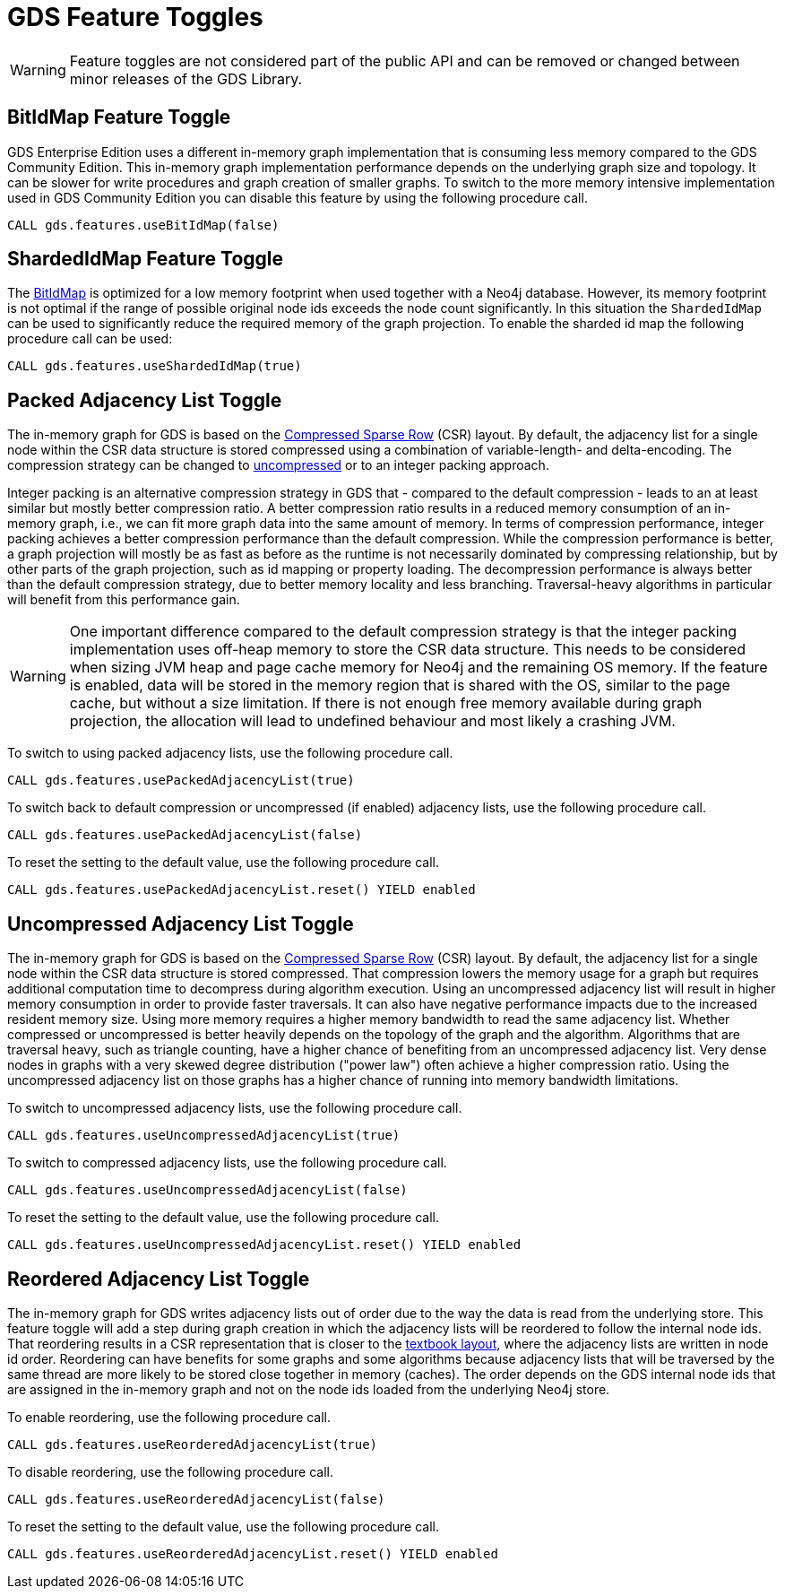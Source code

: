 [[feature-toggles]]
= GDS Feature Toggles
:description: This section describes the available feature toggles in the Neo4j Graph Data Science library.


WARNING: Feature toggles are not considered part of the public API and can be removed or changed between minor releases of the GDS Library.


[.enterprise-edition]
[[bit-id-map-feature-toggle]]
== BitIdMap Feature Toggle

GDS Enterprise Edition uses a different in-memory graph implementation that is consuming less memory compared to the GDS Community Edition.
This in-memory graph implementation performance depends on the underlying graph size and topology.
It can be slower for write procedures and graph creation of smaller graphs.
To switch to the more memory intensive implementation used in GDS Community Edition you can disable this feature by using the following procedure call.

[source, cypher, role=noplay]
----
CALL gds.features.useBitIdMap(false)
----

[.enterprise-edition]
[[sharded-id-map-feature-toggle]]
== ShardedIdMap Feature Toggle

The xref:production-deployment/feature-toggles.adoc#bit-id-map-feature-toggle[BitIdMap] is optimized for a low memory footprint when used together with a Neo4j database.
However, its memory footprint is not optimal if the range of possible original node ids exceeds the node count significantly.
In this situation the `ShardedIdMap` can be used to significantly reduce the required memory of the graph projection.
To enable the sharded id map the following procedure call can be used:

[source, cypher, role=noplay]
----
CALL gds.features.useShardedIdMap(true)
----

[[packed-adjacency-list-feature-toggle]]
== Packed Adjacency List Toggle

The in-memory graph for GDS is based on the https://en.wikipedia.org/wiki/Sparse_matrix#Compressed_sparse_row_(CSR,_CRS_or_Yale_format)[Compressed Sparse Row] (CSR) layout.
By default, the adjacency list for a single node within the CSR data structure is stored compressed using a combination of variable-length- and delta-encoding.
The compression strategy can be changed to xref:production-deployment/feature-toggles.adoc#uncompressed-adjacency-list-feature-toggle[uncompressed] or to an integer packing approach.

Integer packing is an alternative compression strategy in GDS that - compared to the default compression - leads to an at least similar but mostly better compression ratio.
A better compression ratio results in a reduced memory consumption of an in-memory graph, i.e., we can fit more graph data into the same amount of memory.
In terms of compression performance, integer packing achieves a better compression performance than the default compression.
While the compression performance is better, a graph projection will mostly be as fast as before as the runtime is not necessarily dominated by compressing relationship, but by other parts of the graph projection, such as id mapping or property loading.
The decompression performance is always better than the default compression strategy, due to better memory locality and less branching.
Traversal-heavy algorithms in particular will benefit from this performance gain.

WARNING: One important difference compared to the default compression strategy is that the integer packing implementation uses off-heap memory to store the CSR data structure.
This needs to be considered when sizing JVM heap and page cache memory for Neo4j and the remaining OS memory.
If the feature is enabled, data will be stored in the memory region that is shared with the OS, similar to the page cache, but without a size limitation.
If there is not enough free memory available during graph projection, the allocation will lead to undefined behaviour and most likely a crashing JVM.

To switch to using packed adjacency lists, use the following procedure call.

[source, cypher, role=noplay]
----
CALL gds.features.usePackedAdjacencyList(true)
----

To switch back to default compression or uncompressed (if enabled) adjacency lists, use the following procedure call.

[source, cypher, role=noplay]
----
CALL gds.features.usePackedAdjacencyList(false)
----

To reset the setting to the default value, use the following procedure call.

[source, cypher, role=noplay]
----
CALL gds.features.usePackedAdjacencyList.reset() YIELD enabled
----

[[uncompressed-adjacency-list-feature-toggle]]
== Uncompressed Adjacency List Toggle

The in-memory graph for GDS is based on the https://en.wikipedia.org/wiki/Sparse_matrix#Compressed_sparse_row_(CSR,_CRS_or_Yale_format)[Compressed Sparse Row] (CSR) layout.
By default, the adjacency list for a single node within the CSR data structure is stored compressed.
That compression lowers the memory usage for a graph but requires additional computation time to decompress during algorithm execution.
Using an uncompressed adjacency list will result in higher memory consumption in order to provide faster traversals.
It can also have negative performance impacts due to the increased resident memory size.
Using more memory requires a higher memory bandwidth to read the same adjacency list.
Whether compressed or uncompressed is better heavily depends on the topology of the graph and the algorithm.
Algorithms that are traversal heavy, such as triangle counting, have a higher chance of benefiting from an uncompressed adjacency list.
Very dense nodes in graphs with a very skewed degree distribution ("power law") often achieve a higher compression ratio.
Using the uncompressed adjacency list on those graphs has a higher chance of running into memory bandwidth limitations.

To switch to uncompressed adjacency lists, use the following procedure call.

[source, cypher, role=noplay]
----
CALL gds.features.useUncompressedAdjacencyList(true)
----

To switch to compressed adjacency lists, use the following procedure call.

[source, cypher, role=noplay]
----
CALL gds.features.useUncompressedAdjacencyList(false)
----

To reset the setting to the default value, use the following procedure call.

[source, cypher, role=noplay]
----
CALL gds.features.useUncompressedAdjacencyList.reset() YIELD enabled
----

[[reordered-adjacency-list-feature-toggle]]
== Reordered Adjacency List Toggle

The in-memory graph for GDS writes adjacency lists out of order due to the way the data is read from the underlying store.
This feature toggle will add a step during graph creation in which the adjacency lists will be reordered to follow the internal node ids.
That reordering results in a CSR representation that is closer to the https://en.wikipedia.org/wiki/Sparse_matrix#Compressed_sparse_row_(CSR,_CRS_or_Yale_format)[textbook layout], where the adjacency lists are written in node id order.
Reordering can have benefits for some graphs and some algorithms because adjacency lists that will be traversed by the same thread are more likely to be stored close together in memory (caches).
The order depends on the GDS internal node ids that are assigned in the in-memory graph and not on the node ids loaded from the underlying Neo4j store.

To enable reordering, use the following procedure call.

[source, cypher, role=noplay]
----
CALL gds.features.useReorderedAdjacencyList(true)
----

To disable reordering, use the following procedure call.

[source, cypher, role=noplay]
----
CALL gds.features.useReorderedAdjacencyList(false)
----

To reset the setting to the default value, use the following procedure call.

[source, cypher, role=noplay]
----
CALL gds.features.useReorderedAdjacencyList.reset() YIELD enabled
----
